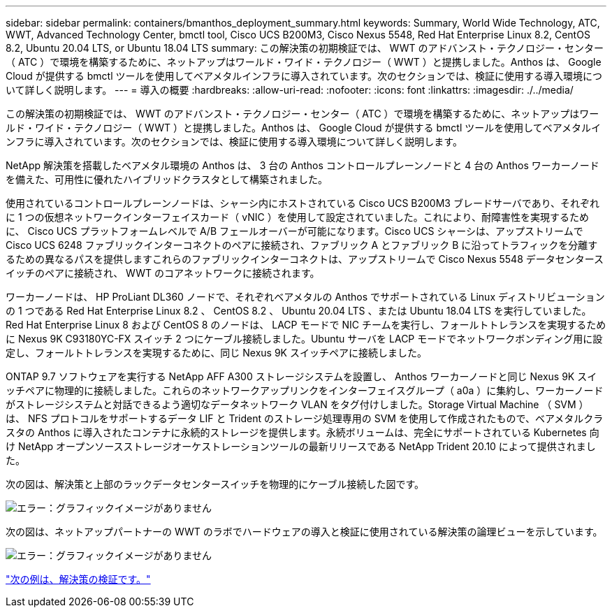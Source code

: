 ---
sidebar: sidebar 
permalink: containers/bmanthos_deployment_summary.html 
keywords: Summary, World Wide Technology, ATC, WWT, Advanced Technology Center, bmctl tool, Cisco UCS B200M3, Cisco Nexus 5548, Red Hat Enterprise Linux 8.2, CentOS 8.2, Ubuntu 20.04 LTS, or Ubuntu 18.04 LTS 
summary: この解決策の初期検証では、 WWT のアドバンスト・テクノロジー・センター（ ATC ）で環境を構築するために、ネットアップはワールド・ワイド・テクノロジー（ WWT ）と提携しました。Anthos は、 Google Cloud が提供する bmctl ツールを使用してベアメタルインフラに導入されています。次のセクションでは、検証に使用する導入環境について詳しく説明します。 
---
= 導入の概要
:hardbreaks:
:allow-uri-read: 
:nofooter: 
:icons: font
:linkattrs: 
:imagesdir: ./../media/


この解決策の初期検証では、 WWT のアドバンスト・テクノロジー・センター（ ATC ）で環境を構築するために、ネットアップはワールド・ワイド・テクノロジー（ WWT ）と提携しました。Anthos は、 Google Cloud が提供する bmctl ツールを使用してベアメタルインフラに導入されています。次のセクションでは、検証に使用する導入環境について詳しく説明します。

NetApp 解決策を搭載したベアメタル環境の Anthos は、 3 台の Anthos コントロールプレーンノードと 4 台の Anthos ワーカーノードを備えた、可用性に優れたハイブリッドクラスタとして構築されました。

使用されているコントロールプレーンノードは、シャーシ内にホストされている Cisco UCS B200M3 ブレードサーバであり、それぞれに 1 つの仮想ネットワークインターフェイスカード（ vNIC ）を使用して設定されていました。これにより、耐障害性を実現するために、 Cisco UCS プラットフォームレベルで A/B フェールオーバーが可能になります。Cisco UCS シャーシは、アップストリームで Cisco UCS 6248 ファブリックインターコネクトのペアに接続され、ファブリック A とファブリック B に沿ってトラフィックを分離するための異なるパスを提供しますこれらのファブリックインターコネクトは、アップストリームで Cisco Nexus 5548 データセンタースイッチのペアに接続され、 WWT のコアネットワークに接続されます。

ワーカーノードは、 HP ProLiant DL360 ノードで、それぞれベアメタルの Anthos でサポートされている Linux ディストリビューションの 1 つである Red Hat Enterprise Linux 8.2 、 CentOS 8.2 、 Ubuntu 20.04 LTS 、または Ubuntu 18.04 LTS を実行していました。Red Hat Enterprise Linux 8 および CentOS 8 のノードは、 LACP モードで NIC チームを実行し、フォールトトレランスを実現するために Nexus 9K C93180YC-FX スイッチ 2 つにケーブル接続しました。Ubuntu サーバを LACP モードでネットワークボンディング用に設定し、フォールトトレランスを実現するために、同じ Nexus 9K スイッチペアに接続しました。

ONTAP 9.7 ソフトウェアを実行する NetApp AFF A300 ストレージシステムを設置し、 Anthos ワーカーノードと同じ Nexus 9K スイッチペアに物理的に接続しました。これらのネットワークアップリンクをインターフェイスグループ（ a0a ）に集約し、ワーカーノードがストレージシステムと対話できるよう適切なデータネットワーク VLAN をタグ付けしました。Storage Virtual Machine （ SVM ）は、 NFS プロトコルをサポートするデータ LIF と Trident のストレージ処理専用の SVM を使用して作成されたもので、ベアメタルクラスタの Anthos に導入されたコンテナに永続的ストレージを提供します。永続ボリュームは、完全にサポートされている Kubernetes 向け NetApp オープンソースストレージオーケストレーションツールの最新リリースである NetApp Trident 20.10 によって提供されました。

次の図は、解決策と上部のラックデータセンタースイッチを物理的にケーブル接続した図です。

image:bmanthos_image4.png["エラー：グラフィックイメージがありません"]

次の図は、ネットアップパートナーの WWT のラボでハードウェアの導入と検証に使用されている解決策の論理ビューを示しています。

image:bmanthos_image5.png["エラー：グラフィックイメージがありません"]

link:bmanthos_solution_validation.html["次の例は、解決策の検証です。"]
